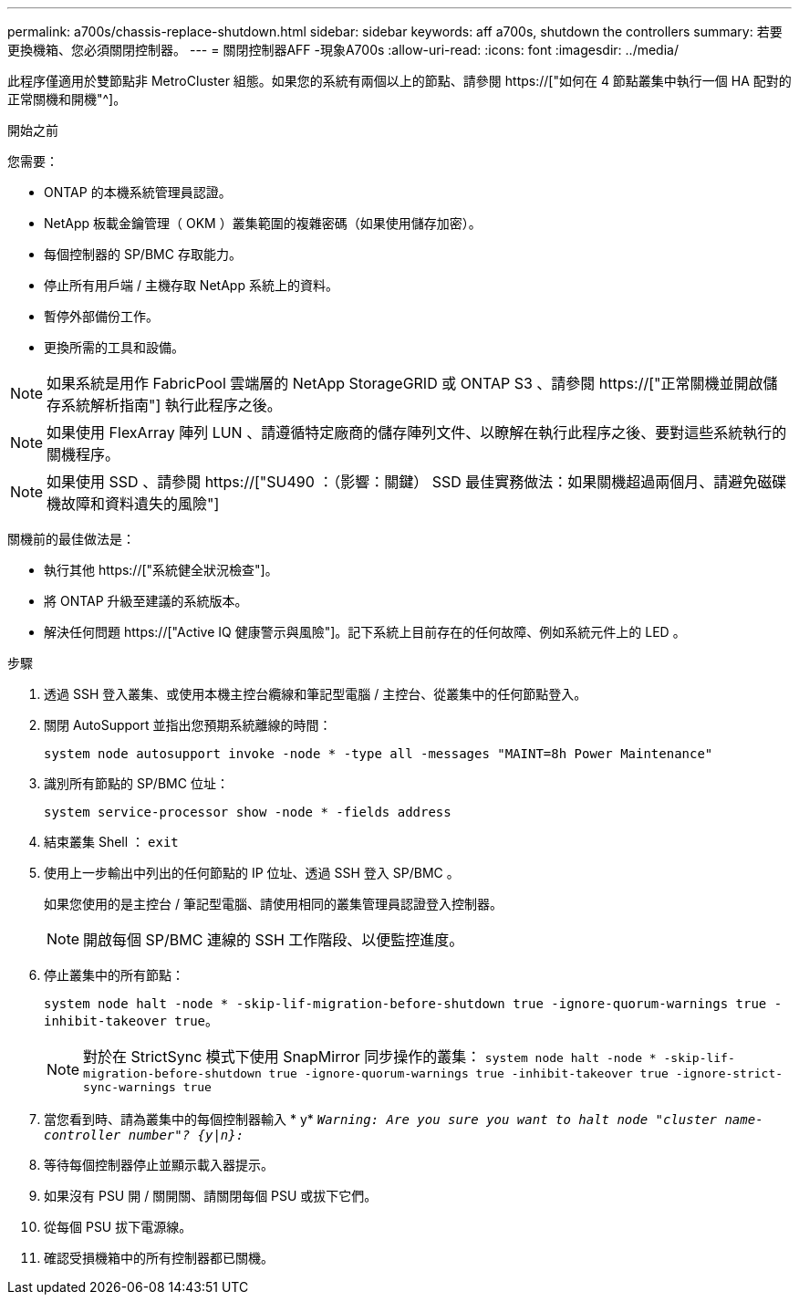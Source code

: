 ---
permalink: a700s/chassis-replace-shutdown.html 
sidebar: sidebar 
keywords: aff a700s, shutdown the controllers 
summary: 若要更換機箱、您必須關閉控制器。 
---
= 關閉控制器AFF -現象A700s
:allow-uri-read: 
:icons: font
:imagesdir: ../media/


[role="lead"]
此程序僅適用於雙節點非 MetroCluster 組態。如果您的系統有兩個以上的節點、請參閱 https://["如何在 4 節點叢集中執行一個 HA 配對的正常關機和開機"^]。

.開始之前
您需要：

* ONTAP 的本機系統管理員認證。
* NetApp 板載金鑰管理（ OKM ）叢集範圍的複雜密碼（如果使用儲存加密）。
* 每個控制器的 SP/BMC 存取能力。
* 停止所有用戶端 / 主機存取 NetApp 系統上的資料。
* 暫停外部備份工作。
* 更換所需的工具和設備。



NOTE: 如果系統是用作 FabricPool 雲端層的 NetApp StorageGRID 或 ONTAP S3 、請參閱 https://["正常關機並開啟儲存系統解析指南"] 執行此程序之後。


NOTE: 如果使用 FlexArray 陣列 LUN 、請遵循特定廠商的儲存陣列文件、以瞭解在執行此程序之後、要對這些系統執行的關機程序。


NOTE: 如果使用 SSD 、請參閱 https://["SU490 ：（影響：關鍵） SSD 最佳實務做法：如果關機超過兩個月、請避免磁碟機故障和資料遺失的風險"]

關機前的最佳做法是：

* 執行其他 https://["系統健全狀況檢查"]。
* 將 ONTAP 升級至建議的系統版本。
* 解決任何問題 https://["Active IQ 健康警示與風險"]。記下系統上目前存在的任何故障、例如系統元件上的 LED 。


.步驟
. 透過 SSH 登入叢集、或使用本機主控台纜線和筆記型電腦 / 主控台、從叢集中的任何節點登入。
. 關閉 AutoSupport 並指出您預期系統離線的時間：
+
`system node autosupport invoke -node * -type all -messages "MAINT=8h Power Maintenance"`

. 識別所有節點的 SP/BMC 位址：
+
`system service-processor show -node * -fields address`

. 結束叢集 Shell ： `exit`
. 使用上一步輸出中列出的任何節點的 IP 位址、透過 SSH 登入 SP/BMC 。
+
如果您使用的是主控台 / 筆記型電腦、請使用相同的叢集管理員認證登入控制器。

+

NOTE: 開啟每個 SP/BMC 連線的 SSH 工作階段、以便監控進度。

. 停止叢集中的所有節點：
+
`system node halt -node * -skip-lif-migration-before-shutdown true -ignore-quorum-warnings true -inhibit-takeover true`。

+

NOTE: 對於在 StrictSync 模式下使用 SnapMirror 同步操作的叢集： `system node halt -node * -skip-lif-migration-before-shutdown true -ignore-quorum-warnings true -inhibit-takeover true -ignore-strict-sync-warnings true`

. 當您看到時、請為叢集中的每個控制器輸入 * y* `_Warning: Are you sure you want to halt node "cluster name-controller number"?
{y|n}:_`
. 等待每個控制器停止並顯示載入器提示。
. 如果沒有 PSU 開 / 關開關、請關閉每個 PSU 或拔下它們。
. 從每個 PSU 拔下電源線。
. 確認受損機箱中的所有控制器都已關機。

